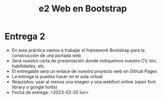 #+OPTIONS: toc:nil
#+TITLE: e2 Web en Bootstrap

* Entrega 2
  - En esta práctica vamos a trabajar el framework Bootstrap para la construcción de una portada web
  - Será nuestra carta de presentación donde indiquemos nuestro CV, bio, habilidades, etc.
  - El entregable será un enlace de vuestro proyecto web en Github Pages
  - La entrega la puedes hacer en el aula virtual
  - Requisitos: usar al menos una imagen y una webfont online (open font library o google fonts)
  - Fecha de entrega: <2023-02-20 lun>
